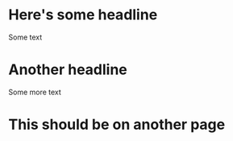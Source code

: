 * Here's some headline

Some text

* Another headline

Some more text

#+begin_export html
<div class="break-before"></div>
#+end_export

* This should be on another page
